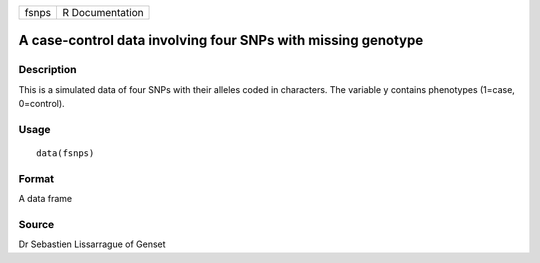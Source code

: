 +-------+-----------------+
| fsnps | R Documentation |
+-------+-----------------+

A case-control data involving four SNPs with missing genotype
-------------------------------------------------------------

Description
~~~~~~~~~~~

This is a simulated data of four SNPs with their alleles coded in
characters. The variable y contains phenotypes (1=case, 0=control).

Usage
~~~~~

::

    data(fsnps)

Format
~~~~~~

A data frame

Source
~~~~~~

Dr Sebastien Lissarrague of Genset

